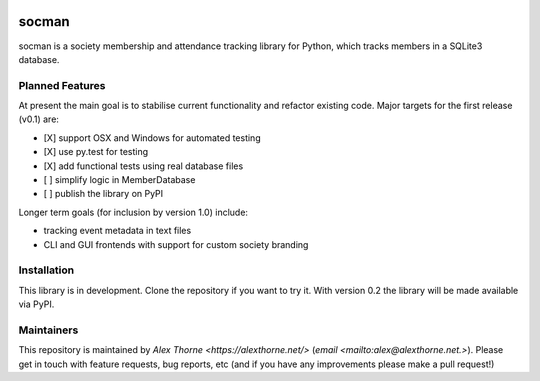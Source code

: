 |Build Status| |AppVeyor Build Status| |Coverage Status| |Code Health| |license|

socman
======

socman is a society membership and attendance tracking library for Python,
which tracks members in a SQLite3 database.

Planned Features
----------------
At present the main goal is to stabilise current functionality and refactor
existing code. Major targets for the first release (v0.1) are:

* [X] support OSX and Windows for automated testing
* [X] use py.test for testing
* [X] add functional tests using real database files
* [ ] simplify logic in MemberDatabase
* [ ] publish the library on PyPI

Longer term goals (for inclusion by version 1.0) include:

* tracking event metadata in text files
* CLI and GUI frontends with support for custom society branding

Installation
------------

This library is in development. Clone the repository if you want to try
it.  With version 0.2 the library will be made available via PyPI.

Maintainers
-----------

This repository is maintained by `Alex Thorne <https://alexthorne.net/>`
(`email <mailto:alex@alexthorne.net.>`). Please get in touch with feature
requests, bug reports, etc (and if you have any improvements please make
a pull request!)


.. |Build Status| image:: https://travis-ci.org/NullInfinity/socman.svg?branch=master
   :target: https://travis-ci.org/NullInfinity/socman
.. |AppVeyor Build Status| image:: https://ci.appveyor.com/api/projects/status/github/NullInfinity/socman?branch=master&svg=true
   :target: https://ci.appveyor.com/project/NullInfinity/socman
.. |Coverage Status| image:: https://coveralls.io/repos/github/NullInfinity/socman/badge.svg?branch=master
   :target: https://coveralls.io/github/NullInfinity/socman?branch=master
.. |Code Health| image:: https://landscape.io/github/NullInfinity/socman/master/landscape.svg?style=flat
   :target: https://landscape.io/github/NullInfinity/socman/master
.. |license| image:: https://img.shields.io/github/license/NullInfinity/socman.svg
   :target: https://github.com/NullInfinity/socman/blob/master/LICENSE.txt
